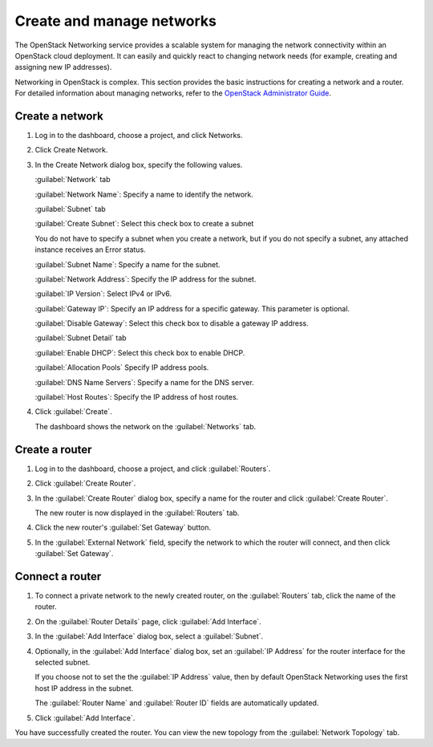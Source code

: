 ==========================
Create and manage networks
==========================

The OpenStack Networking service provides a scalable system for managing
the network connectivity within an OpenStack cloud deployment. It can
easily and quickly react to changing network needs (for example,
creating and assigning new IP addresses).

Networking in OpenStack is complex. This section provides the basic
instructions for creating a network and a router. For detailed
information about managing networks, refer to the `OpenStack
Administrator
Guide <http://docs.openstack.org/admin-guide/networking.html>`__.

Create a network
~~~~~~~~~~~~~~~~

#. Log in to the dashboard, choose a project, and click Networks.

#. Click Create Network.

#. In the Create Network dialog box, specify the following values.

   :guilabel:`Network` tab

   :guilabel:`Network Name`: Specify a name to identify the network.

   :guilabel:`Subnet` tab

   :guilabel:`Create Subnet`: Select this check box to create a subnet

   You do not have to specify a subnet when you create a network, but if
   you do not specify a subnet, any attached instance receives an Error status.

   :guilabel:`Subnet Name`: Specify a name for the subnet.

   :guilabel:`Network Address`: Specify the IP address for the subnet.

   :guilabel:`IP Version`: Select IPv4 or IPv6.

   :guilabel:`Gateway IP`: Specify an IP address for a specific gateway. This
   parameter is optional.

   :guilabel:`Disable Gateway`: Select this check box to disable a gateway IP
   address.

   :guilabel:`Subnet Detail` tab

   :guilabel:`Enable DHCP`: Select this check box to enable DHCP.

   :guilabel:`Allocation Pools` Specify IP address pools.

   :guilabel:`DNS Name Servers`: Specify a name for the DNS server.

   :guilabel:`Host Routes`: Specify the IP address of host routes.

#. Click :guilabel:`Create`.

   The dashboard shows the network on the :guilabel:`Networks` tab.

Create a router
~~~~~~~~~~~~~~~

#. Log in to the dashboard, choose a project, and click :guilabel:`Routers`.

#. Click :guilabel:`Create Router`.

#. In the :guilabel:`Create Router` dialog box, specify a name for the router
   and click :guilabel:`Create Router`.

   The new router is now displayed in the :guilabel:`Routers` tab.

#. Click the new router's :guilabel:`Set Gateway` button.

#. In the :guilabel:`External Network` field, specify the network to which the
   router will connect, and then click :guilabel:`Set Gateway`.

Connect a router
~~~~~~~~~~~~~~~~

#. To connect a private network to the newly created router, on the
   :guilabel:`Routers` tab, click the name of the router.

#. On the :guilabel:`Router Details` page, click :guilabel:`Add Interface`.

#. In the :guilabel:`Add Interface` dialog box, select a :guilabel:`Subnet`.

#. Optionally, in the :guilabel:`Add Interface` dialog box, set an
   :guilabel:`IP Address` for the router interface for the selected subnet.

   If you choose not to set the the :guilabel:`IP Address` value, then by
   default OpenStack Networking uses the first host IP address in the subnet.

   The :guilabel:`Router Name` and :guilabel:`Router ID` fields are
   automatically updated.

#. Click :guilabel:`Add Interface`.

You have successfully created the router. You can view the new topology
from the :guilabel:`Network Topology` tab.

